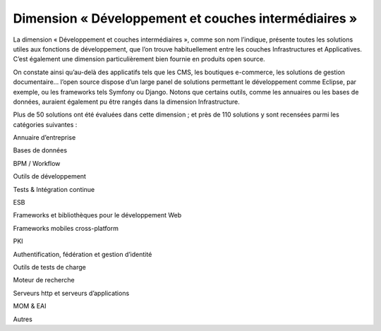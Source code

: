 Dimension « Développement et couches intermédiaires »
=====================================================

La dimension « Développement et couches intermédiaires », comme son nom l’indique, présente toutes les solutions utiles aux fonctions de développement, que l’on trouve habituellement entre les couches Infrastructures et Applicatives. C’est également une dimension particulièrement bien fournie en produits open source.

On constate ainsi qu’au-delà des applicatifs tels que les CMS, les boutiques e-commerce, les solutions de gestion documentaire… l’open source dispose d’un large panel de solutions permettant le développement comme Eclipse, par exemple, ou les frameworks tels Symfony ou Django. Notons que certains outils, comme les annuaires ou les bases de données, auraient également pu être rangés dans la dimension Infrastructure.

Plus de 50 solutions ont été évaluées dans cette dimension ; et près de 110 solutions y sont recensées parmi les catégories suivantes :



Annuaire d’entreprise

Bases de données

BPM / Workflow

Outils de développement

Tests & Intégration continue

ESB

Frameworks et bibliothèques pour le développement Web

Frameworks mobiles cross-platform

PKI

Authentification, fédération et gestion d’identité

Outils de tests de charge

Moteur de recherche

Serveurs http et serveurs d’applications

MOM & EAI

Autres

